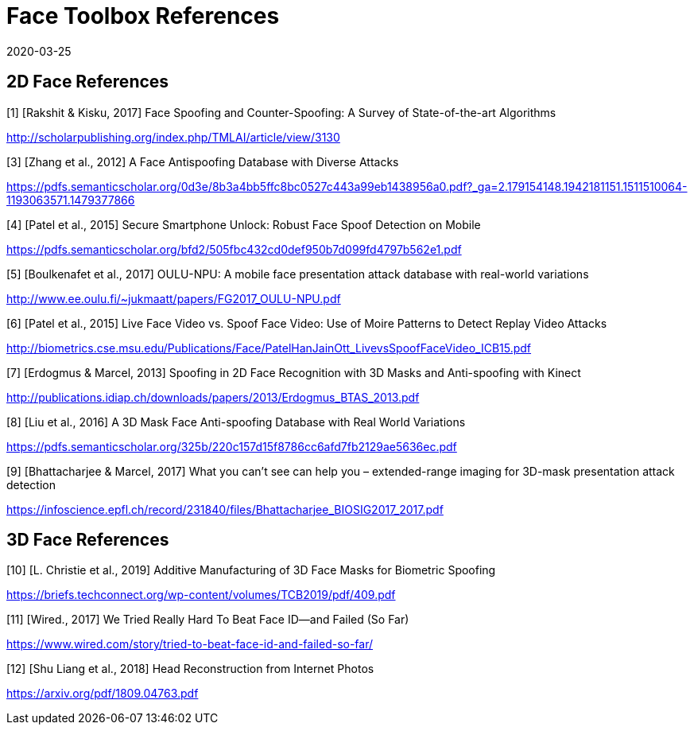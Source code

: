 = Face Toolbox References
:showtitle:
:revdate: 2020-03-25

== 2D Face References

[1] [Rakshit & Kisku, 2017] Face Spoofing and Counter-Spoofing: A Survey of State-of-the-art Algorithms

http://scholarpublishing.org/index.php/TMLAI/article/view/3130

[3] [Zhang et al., 2012] A Face Antispoofing Database with Diverse Attacks

https://pdfs.semanticscholar.org/0d3e/8b3a4bb5ffc8bc0527c443a99eb1438956a0.pdf?_ga=2.179154148.1942181151.1511510064-1193063571.1479377866

[4] [Patel et al., 2015] Secure Smartphone Unlock: Robust Face Spoof Detection on Mobile

https://pdfs.semanticscholar.org/bfd2/505fbc432cd0def950b7d099fd4797b562e1.pdf

[5] [Boulkenafet et al., 2017] OULU-NPU: A mobile face presentation attack database with real-world variations

http://www.ee.oulu.fi/~jukmaatt/papers/FG2017_OULU-NPU.pdf

[6] [Patel et al., 2015] Live Face Video vs. Spoof Face Video: Use of Moire Patterns to Detect Replay Video Attacks

http://biometrics.cse.msu.edu/Publications/Face/PatelHanJainOtt_LivevsSpoofFaceVideo_ICB15.pdf

[7] [Erdogmus & Marcel, 2013] Spoofing in 2D Face Recognition with 3D Masks and Anti-spoofing with Kinect

http://publications.idiap.ch/downloads/papers/2013/Erdogmus_BTAS_2013.pdf

[8] [Liu et al., 2016] A 3D Mask Face Anti-spoofing Database with Real World Variations

https://pdfs.semanticscholar.org/325b/220c157d15f8786cc6afd7fb2129ae5636ec.pdf

[9] [Bhattacharjee & Marcel, 2017] What you can’t see can help you – extended-range imaging for 3D-mask presentation attack detection

https://infoscience.epfl.ch/record/231840/files/Bhattacharjee_BIOSIG2017_2017.pdf

== 3D Face References

[10] [L. Christie et al., 2019] Additive Manufacturing of 3D Face Masks for Biometric Spoofing

https://briefs.techconnect.org/wp-content/volumes/TCB2019/pdf/409.pdf

[11] [Wired., 2017] We Tried Really Hard To Beat Face ID—and Failed (So Far)

https://www.wired.com/story/tried-to-beat-face-id-and-failed-so-far/

[12] [Shu Liang et al., 2018] Head Reconstruction from Internet Photos

https://arxiv.org/pdf/1809.04763.pdf